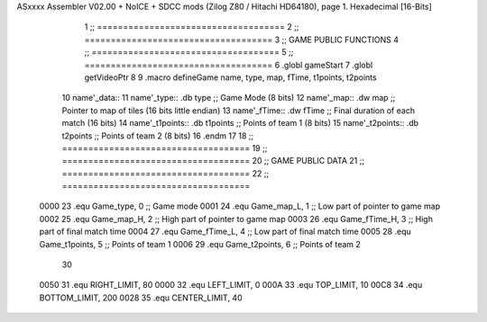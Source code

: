 ASxxxx Assembler V02.00 + NoICE + SDCC mods  (Zilog Z80 / Hitachi HD64180), page 1.
Hexadecimal [16-Bits]



                              1 ;; ====================================
                              2 ;; ====================================
                              3 ;; GAME PUBLIC FUNCTIONS
                              4 ;; ====================================
                              5 ;; ====================================
                              6 .globl gameStart
                              7 .globl getVideoPtr
                              8 
                              9 .macro defineGame name, type, map, fTime, t1points, t2points
                             10 	name'_data::
                             11 		name'_type::	.db type	;; Game Mode			(8 bits)
                             12 		name'_map::	.dw map		;; Pointer to map of tiles	(16 bits little endian)
                             13 		name'_fTime::	.dw fTime	;; Final duration of each match	(16 bits)
                             14 		name'_t1points:: .db t1points 	;; Points of team 1		(8 bits)
                             15 		name'_t2points:: .db t2points 	;; Points of team 2		(8 bits)
                             16 .endm
                             17 
                             18 ;; ====================================
                             19 ;; ====================================
                             20 ;; GAME PUBLIC DATA
                             21 ;; ====================================
                             22 ;; ====================================
                     0000    23 .equ Game_type, 	0	;; Game mode
                     0001    24 .equ Game_map_L, 	1	;; Low part of pointer to game map
                     0002    25 .equ Game_map_H, 	2	;; High part of pointer to game map
                     0003    26 .equ Game_fTime_H, 	3	;; High part of final match time
                     0004    27 .equ Game_fTime_L, 	4	;; Low part of final match time
                     0005    28 .equ Game_t1points, 	5	;; Points of team 1
                     0006    29 .equ Game_t2points, 	6	;; Points of team 2
                             30 
                     0050    31 .equ RIGHT_LIMIT,	80
                     0000    32 .equ LEFT_LIMIT,	0
                     000A    33 .equ TOP_LIMIT,	 	10
                     00C8    34 .equ BOTTOM_LIMIT,	200
                     0028    35 .equ CENTER_LIMIT,	40

